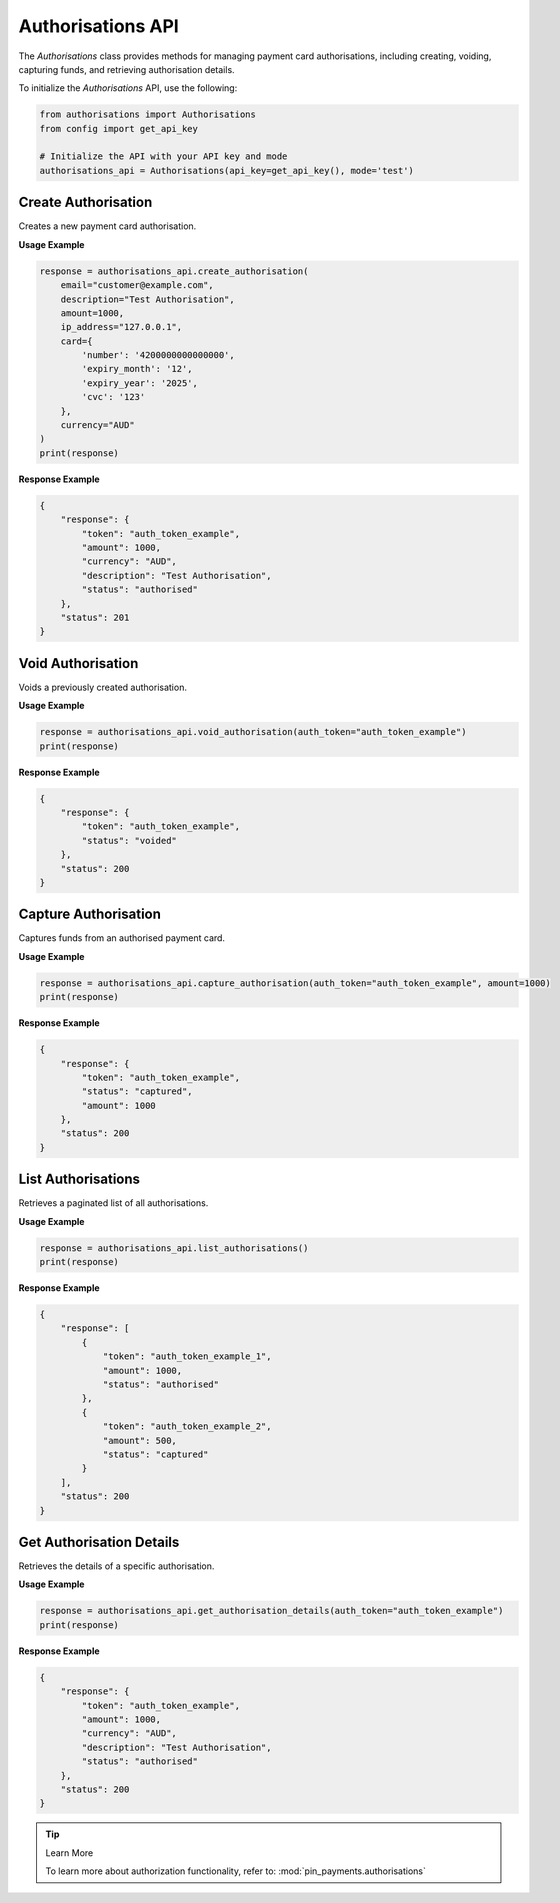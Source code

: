 Authorisations API
==================

The `Authorisations` class provides methods for managing payment card authorisations, including creating, voiding, capturing funds, and retrieving authorisation details.


To initialize the `Authorisations` API, use the following:

.. code-block:: python

    from authorisations import Authorisations
    from config import get_api_key

    # Initialize the API with your API key and mode
    authorisations_api = Authorisations(api_key=get_api_key(), mode='test')

Create Authorisation
---------------------

Creates a new payment card authorisation.

**Usage Example**

.. code-block:: python

    response = authorisations_api.create_authorisation(
        email="customer@example.com",
        description="Test Authorisation",
        amount=1000,
        ip_address="127.0.0.1",
        card={
            'number': '4200000000000000',
            'expiry_month': '12',
            'expiry_year': '2025',
            'cvc': '123'
        },
        currency="AUD"
    )
    print(response)

**Response Example**

.. code-block:: json

    {
        "response": {
            "token": "auth_token_example",
            "amount": 1000,
            "currency": "AUD",
            "description": "Test Authorisation",
            "status": "authorised"
        },
        "status": 201
    }


Void Authorisation
-------------------

Voids a previously created authorisation.

**Usage Example**

.. code-block:: python

    response = authorisations_api.void_authorisation(auth_token="auth_token_example")
    print(response)

**Response Example**

.. code-block:: json

    {
        "response": {
            "token": "auth_token_example",
            "status": "voided"
        },
        "status": 200
    }


Capture Authorisation
-----------------------

Captures funds from an authorised payment card.

**Usage Example**

.. code-block:: python

    response = authorisations_api.capture_authorisation(auth_token="auth_token_example", amount=1000)
    print(response)

**Response Example**

.. code-block:: json

    {
        "response": {
            "token": "auth_token_example",
            "status": "captured",
            "amount": 1000
        },
        "status": 200
    }


List Authorisations
---------------------

Retrieves a paginated list of all authorisations.

**Usage Example**

.. code-block:: python

    response = authorisations_api.list_authorisations()
    print(response)

**Response Example**

.. code-block:: json

    {
        "response": [
            {
                "token": "auth_token_example_1",
                "amount": 1000,
                "status": "authorised"
            },
            {
                "token": "auth_token_example_2",
                "amount": 500,
                "status": "captured"
            }
        ],
        "status": 200
    }


Get Authorisation Details
--------------------------

Retrieves the details of a specific authorisation.

**Usage Example**

.. code-block:: python

    response = authorisations_api.get_authorisation_details(auth_token="auth_token_example")
    print(response)

**Response Example**

.. code-block:: json

    {
        "response": {
            "token": "auth_token_example",
            "amount": 1000,
            "currency": "AUD",
            "description": "Test Authorisation",
            "status": "authorised"
        },
        "status": 200
    }

.. tip:: Learn More

    To learn more about authorization functionality, refer to: :mod:`pin_payments.authorisations`